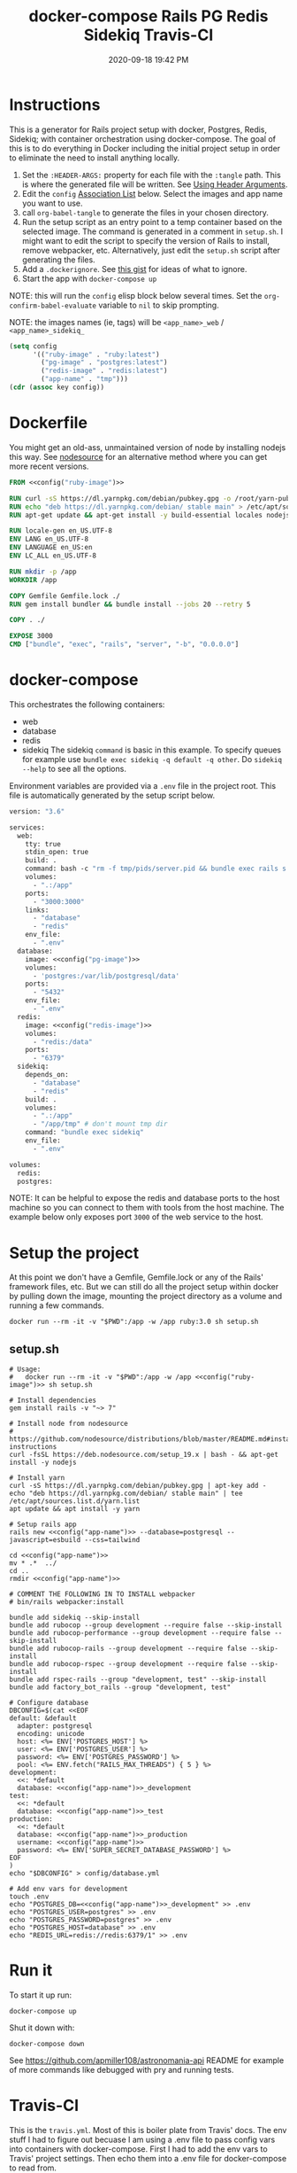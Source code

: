 :PROPERTIES:
:ID:       19CD4732-5A20-43B9-BAC4-FEB736D190ED
:END:
#+title: docker-compose Rails PG Redis Sidekiq Travis-CI
#+date: 2020-09-18 19:42 PM
#+updated: 2023-01-27 15:47 PM
#+filetags: :docker:rails:

* Instructions
  This is a generator for Rails project setup with docker, Postgres, Redis,
  Sidekiq; with container orchestration using docker-compose. The goal of this
  is to do everything in Docker including the initial project setup in order to
  eliminate the need to install anything locally.

  1. Set the ~:HEADER-ARGS:~ property for each file with the ~:tangle~ path.
     This is where the generated file will be written.
     See [[https://orgmode.org/manual/Using-Header-Arguments.html#Using-Header-Arguments][Using Header Arguments]].
  2. Edit the ~config~ [[https://www.gnu.org/software/emacs/manual/html_node/elisp/Association-Lists.html][Association List]] below. Select the images and app name
     you want to use.
  3. call ~org-babel-tangle~ to generate the files in your chosen directory.
  4. Run the setup script as an entry point to a temp container based on the
     selected image. The command is generated in a comment in ~setup.sh~. I
     might want to edit the script to specify the version of Rails to install,
     remove webpacker, etc. Alternatively, just edit the ~setup.sh~ script after
     generating the files.
  5. Add a ~.dockerignore~. See [[https://gist.github.com/yizeng/eeeb48d6823801061791cc5581f7e1fc][this gist]] for ideas of what to ignore.
  6. Start the app with ~docker-compose up~

  NOTE: this will run the ~config~ elisp block below several times. Set the
  ~org-confirm-babel-evaluate~ variable to ~nil~ to skip prompting.

  NOTE: the images names (ie, tags) will be ~<app_name>_web~ / ~<app_name>_sidekiq_~

  #+name: config
  #+begin_src emacs-lisp :var key=""
    (setq config
          '(("ruby-image" . "ruby:latest")
            ("pg-image" . "postgres:latest")
            ("redis-image" . "redis:latest")
            ("app-name" . "tmp")))
    (cdr (assoc key config))
  #+end_src

* Dockerfile
  :PROPERTIES:
  :HEADER-ARGS: :tangle ~/code/tmp/Dockerfile :mkdirp yes
  :END:

  You might get an old-ass, unmaintained version of node by installing nodejs
  this way. See [[https://github.com/nodesource/distributions/blob/master/README.md#installation-instructions][nodesource]] for an alternative method where you can get more
  recent versions.
 
  #+begin_src dockerfile :noweb tangle
    FROM <<config("ruby-image")>>

    RUN curl -sS https://dl.yarnpkg.com/debian/pubkey.gpg -o /root/yarn-pubkey.gpg && apt-key add /root/yarn-pubkey.gpg
    RUN echo "deb https://dl.yarnpkg.com/debian/ stable main" > /etc/apt/sources.list.d/yarn.list
    RUN apt-get update && apt-get install -y build-essential locales nodejs yarn

    RUN locale-gen en_US.UTF-8
    ENV LANG en_US.UTF-8
    ENV LANGUAGE en_US:en
    ENV LC_ALL en_US.UTF-8

    RUN mkdir -p /app
    WORKDIR /app

    COPY Gemfile Gemfile.lock ./
    RUN gem install bundler && bundle install --jobs 20 --retry 5

    COPY . ./

    EXPOSE 3000
    CMD ["bundle", "exec", "rails", "server", "-b", "0.0.0.0"]
  #+end_src

* docker-compose
  :PROPERTIES:
  :HEADER-ARGS: :tangle ~/code/tmp/docker-compose.yml :mkdirp yes
  :END:

  This orchestrates the following containers:

  - web
  - database
  - redis
  - sidekiq
    The sidekiq ~command~ is basic in this example. To specify queues for
    example use ~bundle exec sidekiq -q default -q other~. Do ~sidekiq --help~
    to see all the options.

  Environment variables are provided via a ~.env~ file in the project root. This
  file is automatically generated by the setup script below.

  #+begin_src dockerfile :noweb tangle
    version: "3.6"

    services:
      web:
        tty: true
        stdin_open: true
        build: .
        command: bash -c "rm -f tmp/pids/server.pid && bundle exec rails s -p 3000 -b '0.0.0.0'"
        volumes:
          - ".:/app"
        ports:
          - "3000:3000"
        links:
          - "database"
          - "redis"
        env_file:
          - ".env"
      database:
        image: <<config("pg-image")>>
        volumes:
          - 'postgres:/var/lib/postgresql/data'
        ports:
          - "5432"
        env_file:
          - ".env"
      redis:
        image: <<config("redis-image")>>
        volumes:
          - "redis:/data"
        ports:
          - "6379"
      sidekiq:
        depends_on:
          - "database"
          - "redis"
        build: .
        volumes:
          - ".:/app"
          - "/app/tmp" # don't mount tmp dir
        command: "bundle exec sidekiq"
        env_file:
          - ".env"

    volumes:
      redis:
      postgres:
  #+end_src

  NOTE: It can be helpful to expose the redis and database ports to the
  host machine so you can connect to them with tools from the host
  machine. The example below only exposes port ~3000~ of the web service to the
  host.

* Setup the project
  :PROPERTIES:
  :HEADER-ARGS: :tangle ~/code/tmp/setup.sh :mkdirp yes
  :END:
  At this point we don't have a Gemfile, Gemfile.lock or any of the Rails'
  framework files, etc. But we can still do all the project setup within docker
  by pulling down the image, mounting the project directory as a volume and
  running a few commands.

  ~docker run --rm -it -v "$PWD":/app -w /app ruby:3.0 sh setup.sh~

** setup.sh
  #+begin_src shell :noweb tangle
    # Usage:
    #   docker run --rm -it -v "$PWD":/app -w /app <<config("ruby-image")>> sh setup.sh
    
    # Install dependencies
    gem install rails -v "~> 7"
    
    # Install node from nodesource
    # https://github.com/nodesource/distributions/blob/master/README.md#installation-instructions
    curl -fsSL https://deb.nodesource.com/setup_19.x | bash - && apt-get install -y nodejs
    
    # Install yarn
    curl -sS https://dl.yarnpkg.com/debian/pubkey.gpg | apt-key add -
    echo "deb https://dl.yarnpkg.com/debian/ stable main" | tee /etc/apt/sources.list.d/yarn.list
    apt update && apt install -y yarn
    
    # Setup rails app
    rails new <<config("app-name")>> --database=postgresql --javascript=esbuild --css=tailwind
    
    cd <<config("app-name")>>
    mv * .*  ../
    cd ..
    rmdir <<config("app-name")>>
    
    # COMMENT THE FOLLOWING IN TO INSTALL webpacker
    # bin/rails webpacker:install
    
    bundle add sidekiq --skip-install
    bundle add rubocop --group development --require false --skip-install
    bundle add rubocop-performance --group development --require false --skip-install
    bundle add rubocop-rails --group development --require false --skip-install
    bundle add rubocop-rspec --group development --require false --skip-install
    bundle add rspec-rails --group "development, test" --skip-install
    bundle add factory_bot_rails --group "development, test"
    
    # Configure database
    DBCONFIG=$(cat <<EOF
    default: &default
      adapter: postgresql
      encoding: unicode
      host: <%= ENV['POSTGRES_HOST'] %>
      user: <%= ENV['POSTGRES_USER'] %>
      password: <%= ENV['POSTGRES_PASSWORD'] %>
      pool: <%= ENV.fetch("RAILS_MAX_THREADS") { 5 } %>
    development:
      <<: *default
      database: <<config("app-name")>>_development
    test:
      <<: *default
      database: <<config("app-name")>>_test
    production:
      <<: *default
      database: <<config("app-name")>>_production
      username: <<config("app-name")>>
      password: <%= ENV['SUPER_SECRET_DATABASE_PASSWORD'] %>
    EOF
    )
    echo "$DBCONFIG" > config/database.yml
    
    # Add env vars for development
    touch .env
    echo "POSTGRES_DB=<<config("app-name")>>_development" >> .env
    echo "POSTGRES_USER=postgres" >> .env
    echo "POSTGRES_PASSWORD=postgres" >> .env
    echo "POSTGRES_HOST=database" >> .env
    echo "REDIS_URL=redis://redis:6379/1" >> .env
  #+end_src

* Run it
  To start it up run:

  =docker-compose up=

  Shut it down with:

  =docker-compose down=

  See [[https://github.com/apmiller108/astronomania-api]] README for
  example of more commands like debugged with pry and running tests.

* Travis-CI
  This is the ~travis.yml~. Most of this is boiler plate from Travis' docs. The
  env stuff I had to figure out becuase I am using a .env file to pass config
  vars into containers with docker-compose. First I had to add the env vars to
  Travis' project settings. Then echo them into a .env file for docker-compose
  to read from.
  
  NOTE: the =COMPOSE_VERSION= is NOT the docker-compose file version, but
  the docker-compose release version:
  [[https://github.com/docker/compose/releases][Releases · docker/compose · GitHub]]

  NOTE: this file doesn't get generated. Use it if you want.

  #+begin_src yaml
    language: bash

    sudo: required

    services:
      - docker

    env:
      COMPOSE_VERSION: 1.26.2

    before_install:
     - sudo rm /usr/local/bin/docker-compose
     - curl -L https://github.com/docker/compose/releases/download/${COMPOSE_VERSION}/docker-compose-`uname -s`-`uname -m` > docker-compose
     - chmod +x docker-compose
     - sudo mv docker-compose /usr/local/bin
     - docker --version
     - docker-compose --version

    script:
      - touch .env
      - echo "POSTGRES_DB=${POSTGRES_DB}" >> .env
      - echo "POSTGRES_USER=${POSTGRES_USER}" >> .env
      - echo "POSTGRES_PASSWORD=${POSTGRES_PASSWORD}" >> .env
      - echo "POSTGRES_HOST=${POSTGRES_HOST}" >> .env
      - echo "NASA_API_KEY=${NASA_API_KEY}" >> .env
      - docker-compose up --detach --build
      - docker ps -a
      - docker-compose exec web bin/rails db:schema:load RAILS_ENV=test
      - docker-compose exec web bundle exec rspec

    after_script:
      - docker-compose down
      - rm .env

    notifications:
      email: false
  #+end_src

* Resources
  - [[https://yizeng.me/2019/11/09/setup-a-ruby-on-rails-6-api-project-with-docker-compose/][Setup a Ruby on Rails 6 API project with Docker Compose \| Yi Zeng's Blog]]
  - [[https://yizeng.me/2019/11/17/add-sidekiq-to-a-docker-compose-managed-rails-project/][Add Sidekiq to a Docker Compose managed Rails project \| Yi Zeng's Blog]]
  - [[https://learning.oreilly.com/library/view/docker-for-rails/9781680506730/f_0014.xhtml#part-development][Part I. Development - Docker for Rails Developers [Book]]]
  - [[https://docs.docker.com/compose/compose-file/][Compose file version 3 reference | Docker Documentation]]
  - https://evilmartians.com/chronicles/ruby-on-whales-docker-for-ruby-rails-development
